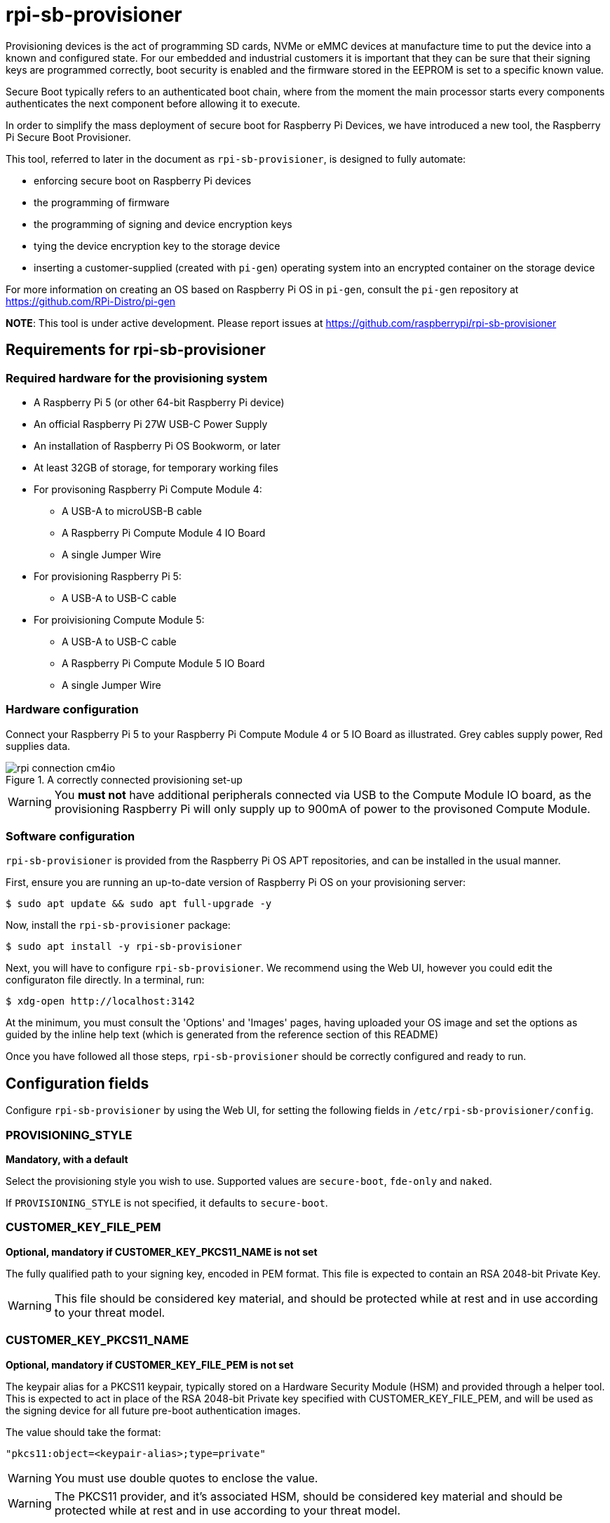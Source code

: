 = rpi-sb-provisioner
Provisioning devices is the act of programming SD cards, NVMe or eMMC devices at manufacture time to put the device into a known and configured state.  For our embedded and industrial customers it is important that they can be sure that their signing keys are programmed correctly, boot security is enabled and the firmware stored in the EEPROM is set to a specific known value.

Secure Boot typically refers to an authenticated boot chain, where from the moment the main processor starts every components authenticates the next component before allowing it to execute.

In order to simplify the mass deployment of secure boot for Raspberry Pi Devices, we have introduced a new tool, the Raspberry Pi Secure Boot Provisioner.

This tool, referred to later in the document as `rpi-sb-provisioner`, is designed to fully automate:

* enforcing secure boot on Raspberry Pi devices
* the programming of firmware
* the programming of signing and device encryption keys
* tying the device encryption key to the storage device
* inserting a customer-supplied (created with `pi-gen`) operating system into an encrypted container on the storage device

For more information on creating an OS based on Raspberry Pi OS in `pi-gen`, consult the `pi-gen` repository at https://github.com/RPi-Distro/pi-gen

**NOTE**: This tool is under active development. Please report issues at https://github.com/raspberrypi/rpi-sb-provisioner

== Requirements for rpi-sb-provisioner

=== Required hardware for the provisioning system

* A Raspberry Pi 5 (or other 64-bit Raspberry Pi device)
* An official Raspberry Pi 27W USB-C Power Supply
* An installation of Raspberry Pi OS Bookworm, or later
* At least 32GB of storage, for temporary working files
* For provisoning Raspberry Pi Compute Module 4:
** A USB-A to microUSB-B cable
** A Raspberry Pi Compute Module 4 IO Board
** A single Jumper Wire
* For provisioning Raspberry Pi 5:
** A USB-A to USB-C cable
* For proivisioning Compute Module 5:
** A USB-A to USB-C cable
** A Raspberry Pi Compute Module 5 IO Board
** A single Jumper Wire

=== Hardware configuration

Connect your Raspberry Pi 5 to your Raspberry Pi Compute Module 4 or 5 IO Board as illustrated. Grey cables supply power, Red supplies data.

[pdfwidth=90%]
.A correctly connected provisioning set-up
image::docs/images/rpi-connection-cm4io.png[]

WARNING: You *must not* have additional peripherals connected via USB to the Compute Module IO board, as the provisioning Raspberry Pi will only supply up to 900mA of power to the provisoned Compute Module.

=== Software configuration

`rpi-sb-provisioner` is provided from the Raspberry Pi OS APT repositories, and can be installed in the usual manner.

First, ensure you are running an up-to-date version of Raspberry Pi OS on your provisioning server:

----
$ sudo apt update && sudo apt full-upgrade -y
----

Now, install the `rpi-sb-provisioner` package:

----
$ sudo apt install -y rpi-sb-provisioner
----

Next, you will have to configure `rpi-sb-provisioner`. We recommend using the Web UI, however you could edit the configuraton file directly. In a terminal, run: 

----
$ xdg-open http://localhost:3142
----

At the minimum, you must consult the 'Options' and 'Images' pages, having uploaded your OS image and set the options as guided by the inline
help text (which is generated from the reference section of this README)

Once you have followed all those steps, `rpi-sb-provisioner` should be correctly configured and ready to run.

== Configuration fields

Configure `rpi-sb-provisioner` by using the Web UI, for setting the following fields in `/etc/rpi-sb-provisioner/config`.

=== PROVISIONING_STYLE
*Mandatory, with a default*

Select the provisioning style you wish to use. Supported values are `secure-boot`, `fde-only` and `naked`.

If `PROVISIONING_STYLE` is not specified, it defaults to `secure-boot`.

=== CUSTOMER_KEY_FILE_PEM
*Optional, mandatory if CUSTOMER_KEY_PKCS11_NAME is not set*

The fully qualified path to your signing key, encoded in PEM format. This file is expected to contain an RSA 2048-bit Private Key.

WARNING: This file should be considered key material, and should be protected while at rest and in use according to your threat model.

=== CUSTOMER_KEY_PKCS11_NAME
*Optional, mandatory if CUSTOMER_KEY_FILE_PEM is not set*

The keypair alias for a PKCS11 keypair, typically stored on a Hardware Security Module (HSM) and provided through a helper tool. This is expected to act in place of the RSA 2048-bit Private key specified with CUSTOMER_KEY_FILE_PEM, and will be used as the signing device for all future pre-boot authentication images.

The value should take the format:

----
"pkcs11:object=<keypair-alias>;type=private"
----

WARNING: You must use double quotes to enclose the value.

WARNING: The PKCS11 provider, and it's associated HSM, should be considered key material and should be protected while at rest and in use according to your threat model.

=== GOLD_MASTER_OS_FILE
*Mandatory*

This should be your 'gold master' OS image. No customisation should be present in this image that you would not expect to be deployed to your entire fleet. `rpi-sb-provisioner` assumes this image has been created using `pi-gen`, and using a non-`pi-gen` image may produce undefined behaviour.

WARNING: This file *must* be the uncompressed image.

=== RPI_DEVICE_STORAGE_TYPE
*Mandatory*

Specify the kind of storage your target will use. Supported values are `sd`, `emmc`, `nvme`.

=== RPI_DEVICE_STORAGE_CIPHER
*Optional*

Specify the full-disk-encryption cipher. Supported values are `aes-xts-plain64`, `xchacha12,aes-adiantum-plain64`. If `RPI_DEVICE_STORAGE_CIPHER` is not specified, it defaults to `aes-xts-plain64`. `aes-xts-plain64` is recommended for Raspberry Pi 5 family devices (including Compute Module 5); all other Raspberry Pi devices are recommended to use `xchacha12,aes-adiantum-plain64` for performance reasons.

=== RPI_DEVICE_FAMILY
*Mandatory*

Specify the family of Raspberry Pi device you are provisioning. Supported values are `4, 5, 2W`. For example,

A Raspberry Pi Compute Module 4 would be family `4`
A Raspberry Pi 5 would be family `5`
A Raspberry Pi Compute Module 5 would be family `5`
A Raspberry Pi Zero 2 W would be family `2W`

=== RPI_DEVICE_BOOTLOADER_CONFIG_FILE
*Mandatory, with a default*

WARNING: `rpi-sb-provisioner` will ignore the Raspberry Pi Bootloader configuration built by `pi-gen`, and use the one provided in this variable.

Specify the Raspberry Pi Bootloader configuration you want your provisioned devices to use. A default is provided.

Further information on the format of this configuration file can be found in the Raspberry Pi Documentation, at https://www.raspberrypi.com/documentation/computers/config_txt.html

=== RPI_DEVICE_LOCK_JTAG
*Optional*

Raspberry Pi devices have a mechanism to restrict JTAG access to the device.

Note that using this function will prevent Raspberry Pi engineers from being able to assist in debugging your device, should you request assitance.

Set to any value to enable the JTAG restrictions.

=== RPI_DEVICE_EEPROM_WP_SET
*Optional*

Raspberry Pi devices that use an EEPROM as part of their boot flow can configure that EEPROM to enable write protection - preventing modification.

Set to any value to enable EEPROM write protection.

=== RPI_SB_PROVISIONER_MANUFACTURING_DB
*Optional*

NOTE: This option only has effect when you also use RPI_DEVICE_FETCH_METADATA. If that flag is not set, no manufacturing data will be collected.

Store manufacturing data in a sqlite3 database. This will include the board serial, board revision, the boot ROM version, the MAC address of the ethernet port, any set hash of the customer signing key, the JTAG lock state, the board attributes and the advanced boot flags.

You must not specify the path of a database stored on a network drive or similar storage, as this mechanism is only safe to use on a single provisioning system. For merging the output with multiple provisioning systems, consider "Processing the manufacturing database" later in this document.

Create this file before execution, for example using `touch`:

----
$ touch ${RPI_SB_PROVISIONER_MANUFACTURING_DB}
----

Set to the path of a file to contain a SQLite database stored on local storage.

=== RPI_DEVICE_FETCH_METADATA
*Optional*

Collect manufacturing data from each device that is provisioned. This will include the board type, board revision number, the processor name, the memory configuration, and the factory where the board was made.

The metadata is inserted into the log for the device, and also as a serial-number named JSON file under the `metadata` subdirectory of the device provisioning logs.

Set to any value to enable metadata collection.

=== RPI_DEVICE_RETRIEVE_KEYPAIR
*Optional*

Specify a directory to copy the device unique keypair to. The keys will be named <serial>.der and <serial>.pub

Set to the path of a directory to use, leave blank to disable.

NOTE: These keys are sensitive key material, and you must ensure they are handled appropriately.

=== RPI_SB_WORKDIR
*Optional*

WARNING: If you do not set this variable, your modified OS intermediates will not be stored, and will be unavailable for inspection.

Set to a location to cache OS assets between provisioning sessions. Recommended for use in production. For example:

----
RPI_SB_WORKDIR=/srv/rpi-sb-provisioner/
----

== Using rpi-sb-provisioner
`rpi-sb-provisioner` is composed of three `systemd` services that are triggered by the connection of a device in RPIBOOT mode to a USB port. With `rpi-sb-provisioner` configured to your requirements, all that is therefore required is to connect your target Raspberry Pi device in RPIBOOT mode.

For any Raspberry Pi Compute Module on the matching Raspberry Pi Compute Module IO Board, you can do this by using the single Jumper Wire to connect the `disable eMMC Boot` pins on the 12-pin header at the top of the board.

[pdfwidth=90%]
.Force your Compute Module into RPIBOOT mode by connecting the 'disable eMMC Boot' pins
image::docs/images/rpi-cm4io-detail.png[]

After connecting your device in RPIBOOT mode, `rpi-sb-provisioner` will perform the following steps:

* A new device connection is recognised over USB, and enters the *bootstrap* phase:
** If your selected PROVISIONING_STYLE is `secure-boot`, and your device has an EEPROM:
*** Your device will boot a specialised Raspberry Pi firmware, designed to write a hash of your public signing key (generated from the file pointed to by `CUSTOMER_KEY_FILE_PEM`) into device One Time Programmable (OTP) memory
** If your device has an EEPROM:
*** Your device will be updated to the latest Raspberry Pi EEPROM software released
*** Your device will perform a silent reboot
** If your device does not have an EEPROM, `secure-boot` is not supported, and no EEPROM update will be performed
** `rpi-sb-provisioner` will boot your device with a specialised Linux distribution, where your device enters the *triage* phase
** In the *triage* phase, you selected PROVISIONING_STYLE will determine which of the provisioning services is started
** Your device will enter the *provisioning* phase:
*** `secure-boot` will:
**** create a device unique key
**** partition and format your device's storage
**** create a LUKSv2 container
**** place your OS into the LUKSv2 container
**** place a signed and customised pre-boot authentication firmware (derived from your gold master OS image) into the 'boot' partition of your device's storage
*** `fde-only` will:
**** create a device unique key
**** partition and format your device's storage
**** create a LUKSv2 container
**** place your OS into the LUKSv2 container
**** place a unsigned and customised pre-boot authentication firmware (derived from your gold master OS image) into the 'boot' partition of your device's storage
*** `naked` will:
**** partition and format your device's storage
**** place your OS into your device's storage

After these steps have been completed, your device should display both the `activity` and `power` LEDs as `off`. If you have ethernet connected, you may still see activity from this port. In this state, your device is safe to power off and package into your product.

No further intervention is required in the success case.

WARNING: `rpi-sb-provisioner` will not, by default, block JTAG access. If you wish to make use of this facility, you _must_ use the `RPI_DEVICE_LOCK_JTAG` configuration option.

== Tips and Tricks

=== Observing active provisioning operations

As `rpi-sb-provisioner` is implemented using `systemd` services, you can use the typical `systemctl` commands to observe the services as they provision your device.

To see active provisioning operations, and the serial numbers of the devices involved, type into a Terminal window:

----
$ systemctl list-units rpi-sb-provisioner*
----

=== Observing logs

Logs are stored on a per-device, per-phase basis, where logs for a given device are stored at `/var/log/rpi-sb-provisioner/<serial>/<phase>.log`.

For example, to observe the progress of an individual device through a phase, you could use `tail`:

----
$ tail -f -n 100 /var/log/rpi-sb-provisioner/<serial>/provisioner.log
$ tail -f -n 100 /var/log/rpi-sb-provisioner/<serial>/triage.log
----

More verbose logs are available from the `journalctl` command:

----
$ journalctl -xeu rpi-sb-provisioner@<serial> -f
----

Where the `-f` flag will follow the logs as they are written, letting you observe the progress of the device in real-time.

=== Processing the manufacturing database

If you have enabled the manufacturing database (using RPI_SB_PROVISIONER_MANUFACTURING_DB), you can create a comma-separated value (CSV) file from the manufacturing database for use with other software.

To do so, you must use the *sqlite3* program:

----
$ sqlite3 ${RPI_SB_PROVISIONER_MANUFACTURING_DB} -cmd ".headers on" -cmd ".mode csv" -cmd ".output mfg_db.csv" "SELECT * FROM rpi_sb_provisioner;"
$ stat mfg_db.csv
----

=== Identifying secured devices

A 'secured device' is one where your customer signing key has been written - regardless of the state of your OS or other software. Such devices can only load Linux images signed by your customer signing key.

Obtain this by inspecting the rpi-sb-provisioner logs:

----
grep -R /var/log/rpi-sb-provisioner/ --include="progress" -e "PROVISIONER-FINISHED" | tail -n 1 | cut -d '/' -f 5
----

=== Debugging unexpected results

The first stage of debugging unexpected results is to delete the contents of the directory pointed to by `RPI_SB_WORKDIR`, which will force any intermediate OS images to be deleted.

----
$ sudo rm ${RPI_SB_WORKDIR}/*
----

The second stage is to remove the progress file matching the serial number of the device you are debugging:

----
$ sudo rm /var/log/rpi-sb-provisioner/<serial>/progress
----

=== Disable Triage / Provision (Bootstrap Only)

rpi-sb-provisioner's udev rules cause all devices to be bootstrapped into `fastboot` mode before they are triaged and provisioned. It is possible to temporarily disable the triage service (until next boot) so that detected devices are bootstrapped into `fastboot` mode only:

----
$ sudo systemctl mask --runtime rpi-sb-triage@.service
----

=== Handling pre-signed devices

Pre-signed Raspberry Pi 5 devices cannot execute the key writer without a modification to `rpi-sb-provisioner`, but you can bypass the key writer entirely by using a special file and removing the progress file:

----
$ sudo rm /var/log/rpi-sb-provisioner/<serial>/progress
$ sudo touch /var/log/rpi-sb-provisioner/<serial>/special-skip-keywriter
----

=== Changing `config.txt`

Modify the `config.txt` contained within your gold master image as you typically would, and `rpi-sb-provisioner` will include this as part of provisioning.
